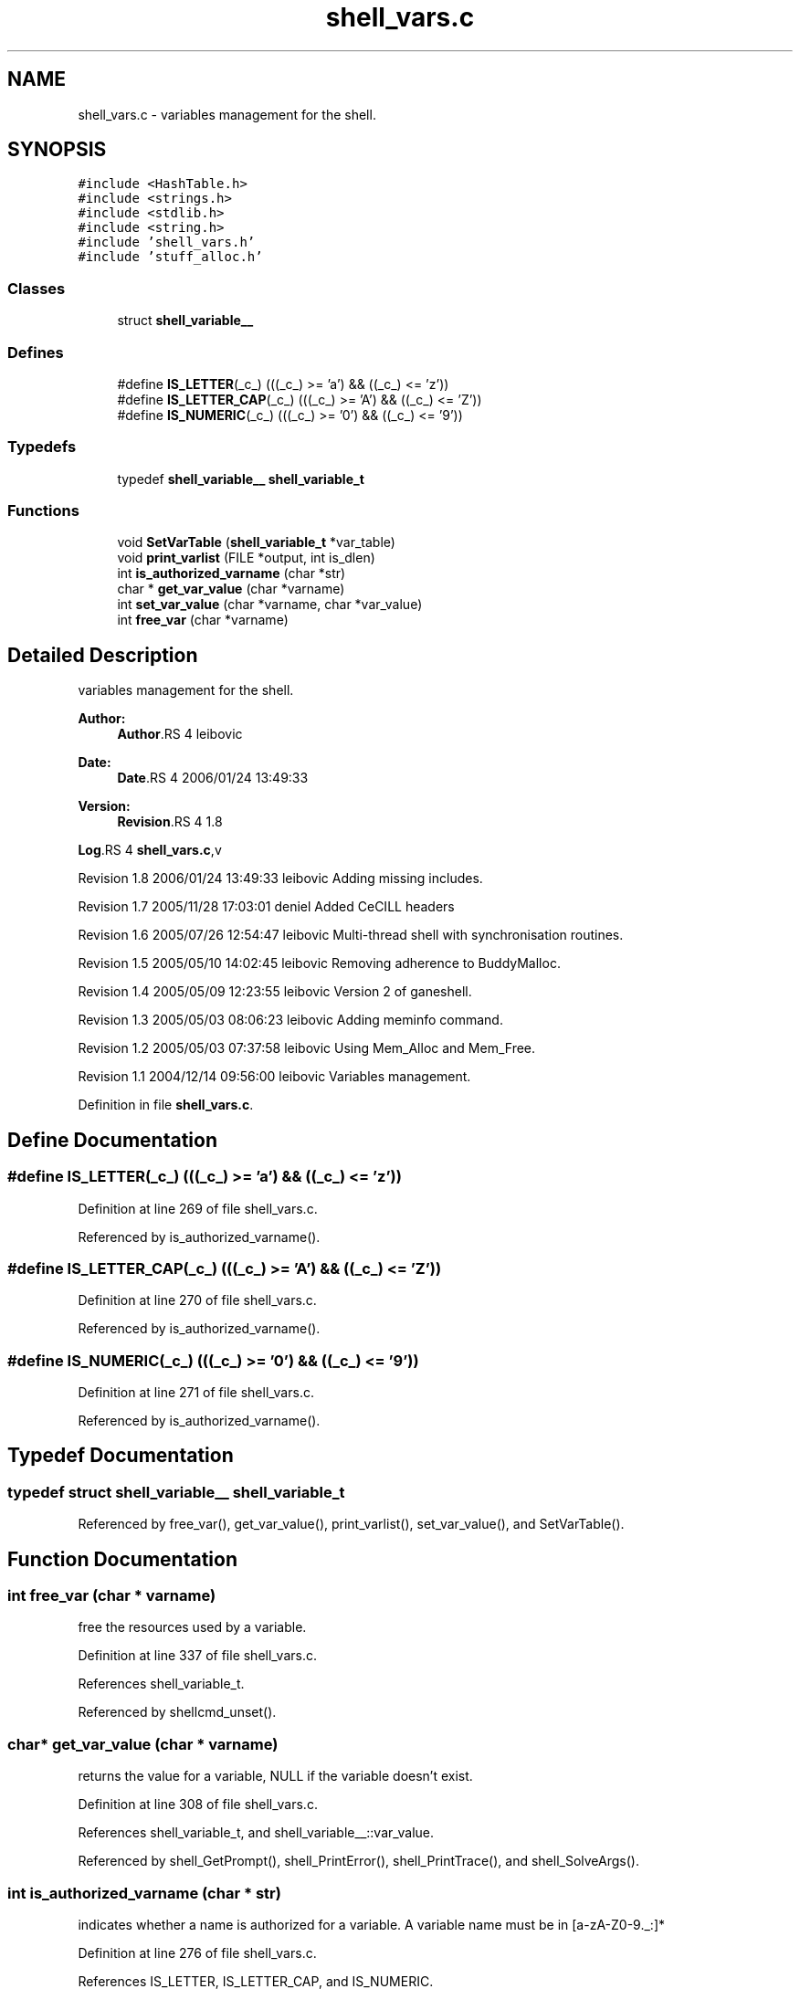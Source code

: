 .TH "shell_vars.c" 3 "9 Apr 2008" "Version 0.1" "ganeshell" \" -*- nroff -*-
.ad l
.nh
.SH NAME
shell_vars.c \- variables management for the shell. 
.SH SYNOPSIS
.br
.PP
\fC#include <HashTable.h>\fP
.br
\fC#include <strings.h>\fP
.br
\fC#include <stdlib.h>\fP
.br
\fC#include <string.h>\fP
.br
\fC#include 'shell_vars.h'\fP
.br
\fC#include 'stuff_alloc.h'\fP
.br

.SS "Classes"

.in +1c
.ti -1c
.RI "struct \fBshell_variable__\fP"
.br
.in -1c
.SS "Defines"

.in +1c
.ti -1c
.RI "#define \fBIS_LETTER\fP(_c_)   (((_c_) >= 'a') && ((_c_) <= 'z'))"
.br
.ti -1c
.RI "#define \fBIS_LETTER_CAP\fP(_c_)   (((_c_) >= 'A') && ((_c_) <= 'Z'))"
.br
.ti -1c
.RI "#define \fBIS_NUMERIC\fP(_c_)   (((_c_) >= '0') && ((_c_) <= '9'))"
.br
.in -1c
.SS "Typedefs"

.in +1c
.ti -1c
.RI "typedef \fBshell_variable__\fP \fBshell_variable_t\fP"
.br
.in -1c
.SS "Functions"

.in +1c
.ti -1c
.RI "void \fBSetVarTable\fP (\fBshell_variable_t\fP *var_table)"
.br
.ti -1c
.RI "void \fBprint_varlist\fP (FILE *output, int is_dlen)"
.br
.ti -1c
.RI "int \fBis_authorized_varname\fP (char *str)"
.br
.ti -1c
.RI "char * \fBget_var_value\fP (char *varname)"
.br
.ti -1c
.RI "int \fBset_var_value\fP (char *varname, char *var_value)"
.br
.ti -1c
.RI "int \fBfree_var\fP (char *varname)"
.br
.in -1c
.SH "Detailed Description"
.PP 
variables management for the shell. 

\fBAuthor:\fP
.RS 4
\fBAuthor\fP.RS 4
leibovic 
.RE
.PP
.RE
.PP
\fBDate:\fP
.RS 4
\fBDate\fP.RS 4
2006/01/24 13:49:33 
.RE
.PP
.RE
.PP
\fBVersion:\fP
.RS 4
\fBRevision\fP.RS 4
1.8 
.RE
.PP
.RE
.PP
\fBLog\fP.RS 4
\fBshell_vars.c\fP,v 
.RE
.PP
Revision 1.8 2006/01/24 13:49:33 leibovic Adding missing includes.
.PP
Revision 1.7 2005/11/28 17:03:01 deniel Added CeCILL headers
.PP
Revision 1.6 2005/07/26 12:54:47 leibovic Multi-thread shell with synchronisation routines.
.PP
Revision 1.5 2005/05/10 14:02:45 leibovic Removing adherence to BuddyMalloc.
.PP
Revision 1.4 2005/05/09 12:23:55 leibovic Version 2 of ganeshell.
.PP
Revision 1.3 2005/05/03 08:06:23 leibovic Adding meminfo command.
.PP
Revision 1.2 2005/05/03 07:37:58 leibovic Using Mem_Alloc and Mem_Free.
.PP
Revision 1.1 2004/12/14 09:56:00 leibovic Variables management.
.PP
Definition in file \fBshell_vars.c\fP.
.SH "Define Documentation"
.PP 
.SS "#define IS_LETTER(_c_)   (((_c_) >= 'a') && ((_c_) <= 'z'))"
.PP
Definition at line 269 of file shell_vars.c.
.PP
Referenced by is_authorized_varname().
.SS "#define IS_LETTER_CAP(_c_)   (((_c_) >= 'A') && ((_c_) <= 'Z'))"
.PP
Definition at line 270 of file shell_vars.c.
.PP
Referenced by is_authorized_varname().
.SS "#define IS_NUMERIC(_c_)   (((_c_) >= '0') && ((_c_) <= '9'))"
.PP
Definition at line 271 of file shell_vars.c.
.PP
Referenced by is_authorized_varname().
.SH "Typedef Documentation"
.PP 
.SS "typedef struct \fBshell_variable__\fP  \fBshell_variable_t\fP"
.PP
Referenced by free_var(), get_var_value(), print_varlist(), set_var_value(), and SetVarTable().
.SH "Function Documentation"
.PP 
.SS "int free_var (char * varname)"
.PP
free the resources used by a variable. 
.PP
Definition at line 337 of file shell_vars.c.
.PP
References shell_variable_t.
.PP
Referenced by shellcmd_unset().
.SS "char* get_var_value (char * varname)"
.PP
returns the value for a variable, NULL if the variable doesn't exist. 
.PP
Definition at line 308 of file shell_vars.c.
.PP
References shell_variable_t, and shell_variable__::var_value.
.PP
Referenced by shell_GetPrompt(), shell_PrintError(), shell_PrintTrace(), and shell_SolveArgs().
.SS "int is_authorized_varname (char * str)"
.PP
indicates whether a name is authorized for a variable. A variable name must be in [a-zA-Z0-9._:]* 
.PP
Definition at line 276 of file shell_vars.c.
.PP
References IS_LETTER, IS_LETTER_CAP, and IS_NUMERIC.
.PP
Referenced by shellcmd_set().
.SS "void print_varlist (FILE * output, int is_dlen)"
.PP
print var list. 
.PP
Definition at line 182 of file shell_vars.c.
.PP
References shell_variable__::datalen, shell_variable_t, and shell_variable__::var_name.
.PP
Referenced by shellcmd_varlist().
.SS "int set_var_value (char * varname, char * var_value)"
.PP
set the value for a variable, and create it if necessary. 
.PP
Definition at line 321 of file shell_vars.c.
.PP
References shell_variable_t.
.PP
Referenced by shell_SetDbgLvl(), shell_SetInput(), shell_SetLayer(), shell_SetLine(), shell_SetPrompt(), shell_SetShellId(), shell_SetStatus(), shell_SetVerbose(), and shellcmd_set().
.SS "void SetVarTable (\fBshell_variable_t\fP * var_table)"
.PP
Definition at line 170 of file shell_vars.c.
.PP
References shell_variable_t.
.SH "Author"
.PP 
Generated automatically by Doxygen for ganeshell from the source code.
